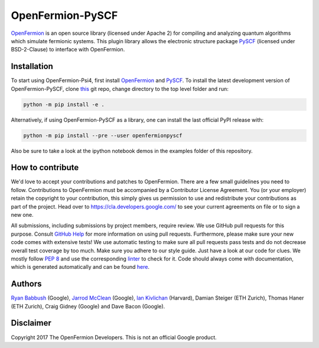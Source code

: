 OpenFermion-PySCF
=================

.. image:: https://badge.fury.io/py/openfermionpyscf.svg
    :target: https://badge.fury.io/py/openfermionpyscf

`OpenFermion <http://openfermion.org>`__ is an open source library (licensed under Apache 2) for compiling and analyzing quantum algorithms which simulate fermionic systems.
This plugin library allows the electronic structure package `PySCF <http://github.com/sunqm/pyscf>`__ (licensed under BSD-2-Clause) to interface with OpenFermion.

Installation
------------

To start using OpenFermion-Psi4, first install `OpenFermion <http://openfermion.org>`__ and
`PySCF <http://github.com/sunqm/pyscf>`__. To install the latest development version of OpenFermion-PySCF,
clone `this <http://github.com/quantumlib/OpenFermion-PySCF>`__ git repo, change directory to the top level folder and run:

.. code-block:: bash

  python -m pip install -e .

Alternatively, if using OpenFermion-PySCF as a library, one can install the last official PyPI release with:

.. code-block:: bash

  python -m pip install --pre --user openfermionpyscf

Also be sure to take a look at the ipython notebook demos in the examples folder of this repository.

How to contribute
-----------------

We'd love to accept your contributions and patches to OpenFermion.
There are a few small guidelines you need to follow.
Contributions to OpenFermion must be accompanied by a Contributor License Agreement.
You (or your employer) retain the copyright to your contribution,
this simply gives us permission to use and redistribute your contributions as part of the project.
Head over to https://cla.developers.google.com/
to see your current agreements on file or to sign a new one.

All submissions, including submissions by project members, require review.
We use GitHub pull requests for this purpose. Consult
`GitHub Help <https://help.github.com/articles/about-pull-requests/>`__ for
more information on using pull requests.
Furthermore, please make sure your new code comes with extensive tests!
We use automatic testing to make sure all pull requests pass tests and do not
decrease overall test coverage by too much. Make sure you adhere to our style
guide. Just have a look at our code for clues. We mostly follow
`PEP 8 <https://www.python.org/dev/peps/pep-0008/>`_ and use
the corresponding `linter <https://pypi.python.org/pypi/pep8>`_ to check for it.
Code should always come with documentation, which is generated automatically and can be found
`here <http://openfermion.readthedocs.io/en/latest/openfermion.html>`_.

Authors
-------

`Ryan Babbush <http://ryanbabbush.com>`__ (Google),
`Jarrod McClean <http://jarrodmcclean.com>`__ (Google),
`Ian Kivlichan <http://aspuru.chem.harvard.edu/ian-kivlichan/>`__ (Harvard),
Damian Steiger (ETH Zurich),
Thomas Haner (ETH Zurich),
Craig Gidney (Google) and
Dave Bacon (Google).

Disclaimer
----------
Copyright 2017 The OpenFermion Developers.
This is not an official Google product.
